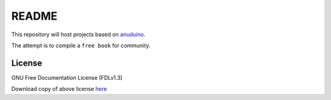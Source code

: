 
README
======

This repository will host projects based on
`anuduino <http://github.com/androportal/anuduino/blob/master/doc/getting_started.rst>`_. 

The attempt is to compile a ``free book`` for community. 

License
-------

GNU Free Documentation License (FDLv1.3)

Download copy of above license `here <https://www.gnu.org/licenses/fdl-1.3.txt>`_
